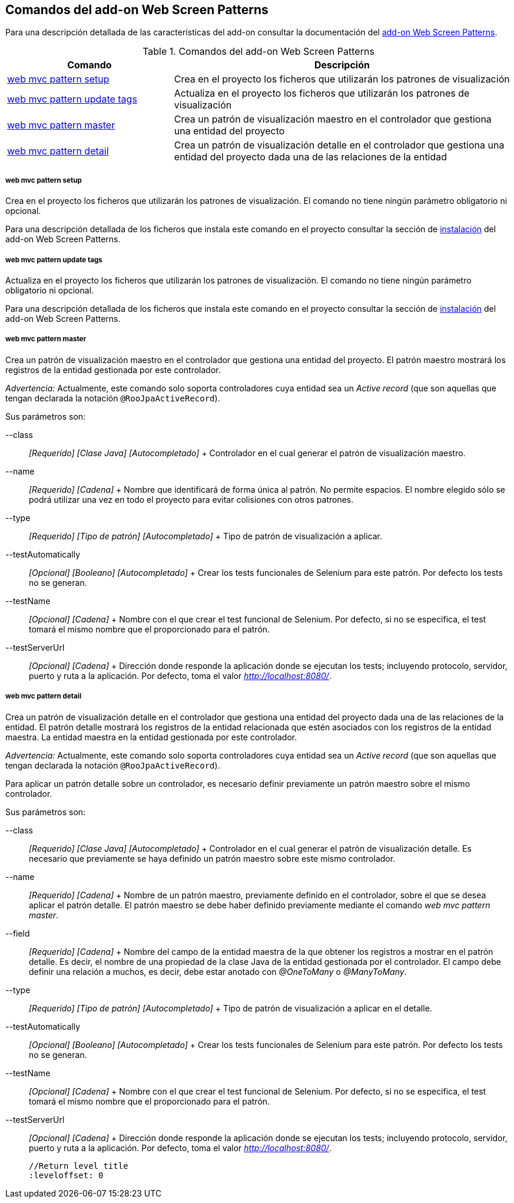 Comandos del add-on Web Screen Patterns
---------------------------------------

//Push down level title
:leveloffset: 2


Para una descripción detallada de las características del add-on
consultar la documentación del link:#addon-web-screen-patterns[add-on
Web Screen Patterns].

.Comandos del add-on Web Screen Patterns
[width="100%",cols="33%,67%",options="header",]
|=======================================================================
|Comando |Descripción
|link:#apendice-comandos_addon-web_mvc_pattern_setup[web mvc pattern
setup] |Crea en el proyecto los ficheros que utilizarán los patrones de
visualización

|link:#apendice-comandos_addon-web_mvc_pattern_update_tags[web mvc
pattern update tags] |Actualiza en el proyecto los ficheros que
utilizarán los patrones de visualización

|link:#apendice-comandos_addon-web_mvc_pattern_master[web mvc pattern
master] |Crea un patrón de visualización maestro en el controlador que
gestiona una entidad del proyecto

|link:#apendice-comandos_addon-web_mvc_relation_pattern_detail[web mvc
pattern detail] |Crea un patrón de visualización detalle en el
controlador que gestiona una entidad del proyecto dada una de las
relaciones de la entidad
|=======================================================================

web mvc pattern setup
~~~~~~~~~~~~~~~~~~~~~

Crea en el proyecto los ficheros que utilizarán los patrones de
visualización. El comando no tiene ningún parámetro obligatorio ni
opcional.

Para una descripción detallada de los ficheros que instala este comando
en el proyecto consultar la sección de
link:#addon-web-screen-patterns[instalación] del add-on Web Screen
Patterns.

web mvc pattern update tags
~~~~~~~~~~~~~~~~~~~~~~~~~~~

Actualiza en el proyecto los ficheros que utilizarán los patrones de
visualización. El comando no tiene ningún parámetro obligatorio ni
opcional.

Para una descripción detallada de los ficheros que instala este comando
en el proyecto consultar la sección de
link:#addon-web-screen-patterns[instalación] del add-on Web Screen
Patterns.

web mvc pattern master
~~~~~~~~~~~~~~~~~~~~~~

Crea un patrón de visualización maestro en el controlador que gestiona
una entidad del proyecto. El patrón maestro mostrará los registros de la
entidad gestionada por este controlador.

_Advertencia:_ Actualmente, este comando solo soporta controladores cuya
entidad sea un _Active record_ (que son aquellas que tengan declarada la
notación `@RooJpaActiveRecord`).

Sus parámetros son:

--class::
  _[Requerido] [Clase Java] [Autocompletado]_
  +
  Controlador en el cual generar el patrón de visualización maestro.
--name::
  _[Requerido] [Cadena]_
  +
  Nombre que identificará de forma única al patrón. No permite espacios.
  El nombre elegido sólo se podrá utilizar una vez en todo el proyecto
  para evitar colisiones con otros patrones.
--type::
  _[Requerido] [Tipo de patrón] [Autocompletado]_
  +
  Tipo de patrón de visualización a aplicar.
--testAutomatically::
  _[Opcional] [Booleano] [Autocompletado]_
  +
  Crear los tests funcionales de Selenium para este patrón. Por defecto
  los tests no se generan.
--testName::
  _[Opcional] [Cadena]_
  +
  Nombre con el que crear el test funcional de Selenium. Por defecto, si
  no se especifica, el test tomará el mismo nombre que el proporcionado
  para el patrón.
--testServerUrl::
  _[Opcional] [Cadena]_
  +
  Dirección donde responde la aplicación donde se ejecutan los tests;
  incluyendo protocolo, servidor, puerto y ruta a la aplicación. Por
  defecto, toma el valor _http://localhost:8080/_.

web mvc pattern detail
~~~~~~~~~~~~~~~~~~~~~~

Crea un patrón de visualización detalle en el controlador que gestiona
una entidad del proyecto dada una de las relaciones de la entidad. El
patrón detalle mostrará los registros de la entidad relacionada que
estén asociados con los registros de la entidad maestra. La entidad
maestra en la entidad gestionada por este controlador.

_Advertencia:_ Actualmente, este comando solo soporta controladores cuya
entidad sea un _Active record_ (que son aquellas que tengan declarada la
notación `@RooJpaActiveRecord`).

Para aplicar un patrón detalle sobre un controlador, es necesario
definir previamente un patrón maestro sobre el mismo controlador.

Sus parámetros son:

--class::
  _[Requerido] [Clase Java] [Autocompletado]_
  +
  Controlador en el cual generar el patrón de visualización detalle. Es
  necesario que previamente se haya definido un patrón maestro sobre
  este mismo controlador.
--name::
  _[Requerido] [Cadena]_
  +
  Nombre de un patrón maestro, previamente definido en el controlador,
  sobre el que se desea aplicar el patrón detalle. El patrón maestro se
  debe haber definido previamente mediante el comando _web mvc pattern
  master_.
--field::
  _[Requerido] [Cadena]_
  +
  Nombre del campo de la entidad maestra de la que obtener los registros
  a mostrar en el patrón detalle. Es decir, el nombre de una propiedad
  de la clase Java de la entidad gestionada por el controlador. El campo
  debe definir una relación a muchos, es decir, debe estar anotado con
  _@OneToMany_ o _@ManyToMany_.
--type::
  _[Requerido] [Tipo de patrón] [Autocompletado]_
  +
  Tipo de patrón de visualización a aplicar en el detalle.
--testAutomatically::
  _[Opcional] [Booleano] [Autocompletado]_
  +
  Crear los tests funcionales de Selenium para este patrón. Por defecto
  los tests no se generan.
--testName::
  _[Opcional] [Cadena]_
  +
  Nombre con el que crear el test funcional de Selenium. Por defecto, si
  no se especifica, el test tomará el mismo nombre que el proporcionado
  para el patrón.
--testServerUrl::
  _[Opcional] [Cadena]_
  +
  Dirección donde responde la aplicación donde se ejecutan los tests;
  incluyendo protocolo, servidor, puerto y ruta a la aplicación. Por
  defecto, toma el valor _http://localhost:8080/_.

  //Return level title
  :leveloffset: 0
